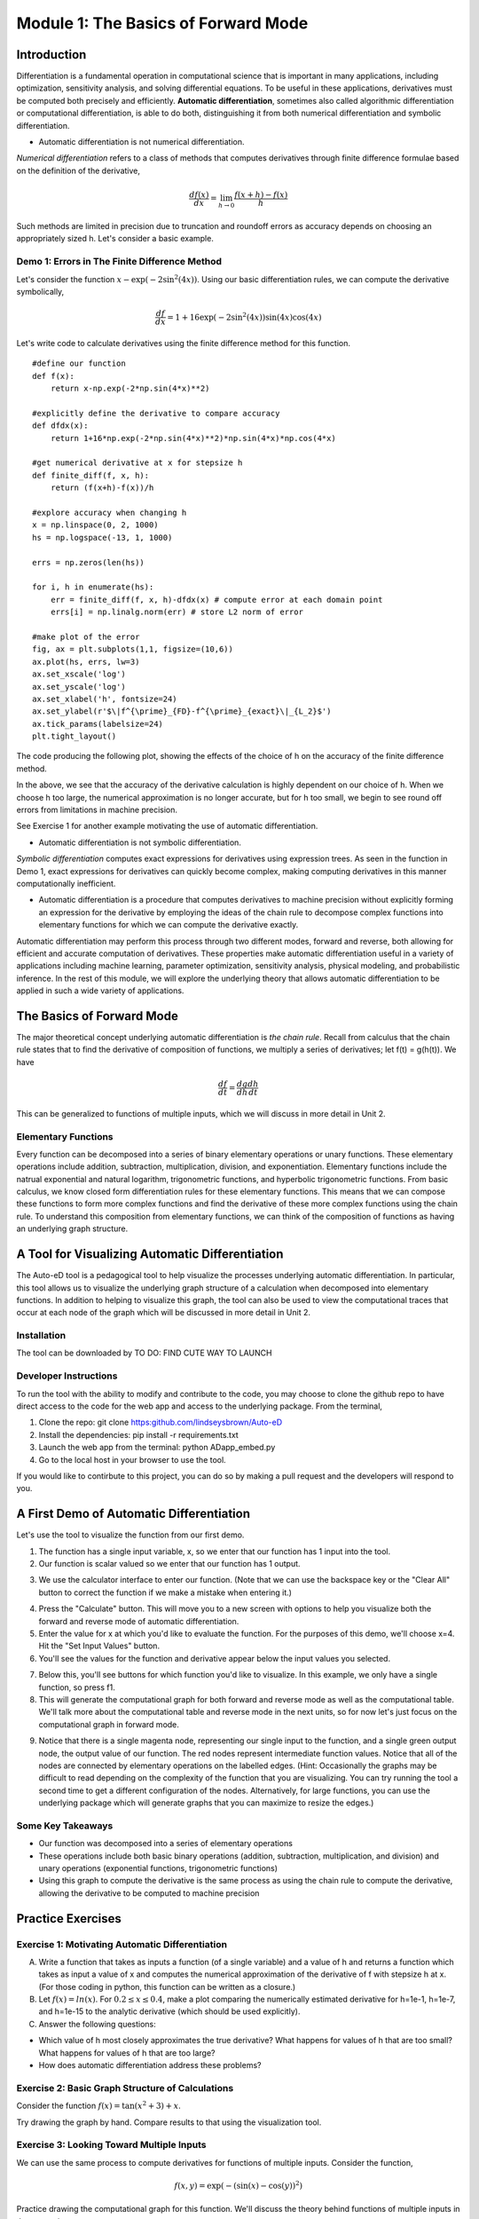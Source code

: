 Module 1: The Basics of Forward Mode
====================================

Introduction
------------

Differentiation is a fundamental operation in computational science that is important in many applications, including optimization, sensitivity analysis, and solving differential equations.  To be useful in these applications, derivatives must be computed both precisely and efficiently.  **Automatic differentiation**, sometimes also called algorithmic differentiation or computational differentiation, is able to do both, distinguishing it from both numerical differentiation and symbolic differentiation.

* Automatic differentiation is not numerical differentiation.

*Numerical differentiation* refers to a class of methods that computes derivatives through finite difference formulae based on the definition of the derivative,

.. math::

        \frac{df(x)}{dx} = \lim_{h \rightarrow 0} \frac{f(x+h)-f(x)}{h}

Such methods are limited in precision due to truncation and roundoff errors as accuracy depends on choosing an appropriately sized h.  Let's consider a basic example.

Demo 1: Errors in The Finite Difference Method
^^^^^^^^^^^^^^^^^^^^^^^^^^^^^^^^^^^^^^^^^^^^^^

Let's consider the function :math:`x-\exp(-2\sin^2(4x))`.  Using our basic differentiation rules, we can compute the derivative symbolically,

.. math::

        \frac{df}{dx} = 1 + 16\exp(-2\sin^2(4x))\sin(4x)\cos(4x)

Let's write code to calculate derivatives using the finite difference method for this function.

::  

        #define our function
        def f(x):
            return x-np.exp(-2*np.sin(4*x)**2)
        
        #explicitly define the derivative to compare accuracy
        def dfdx(x):
            return 1+16*np.exp(-2*np.sin(4*x)**2)*np.sin(4*x)*np.cos(4*x)

        #get numerical derivative at x for stepsize h
        def finite_diff(f, x, h):
            return (f(x+h)-f(x))/h

        #explore accuracy when changing h
        x = np.linspace(0, 2, 1000)
        hs = np.logspace(-13, 1, 1000)

        errs = np.zeros(len(hs))

        for i, h in enumerate(hs):
            err = finite_diff(f, x, h)-dfdx(x) # compute error at each domain point
            errs[i] = np.linalg.norm(err) # store L2 norm of error

        #make plot of the error
        fig, ax = plt.subplots(1,1, figsize=(10,6))
        ax.plot(hs, errs, lw=3)
        ax.set_xscale('log')
        ax.set_yscale('log')
        ax.set_xlabel('h', fontsize=24)
        ax.set_ylabel(r'$\|f^{\prime}_{FD}-f^{\prime}_{exact}\|_{L_2}$')
        ax.tick_params(labelsize=24)
        plt.tight_layout()

The code producing the following plot, showing the effects of the choice of h on the accuracy of the finite difference method.

.. image::
        hEffect.png

In the above, we see that the accuracy of the derivative calculation is highly dependent on our choice of h.  When we choose h too large, the numerical approximation is no longer accurate, but for h too small, we begin to see round off errors from limitations in machine precision.

See Exercise 1 for another example motivating the use of automatic differentiation.

* Automatic differentiation is not symbolic differentiation.

*Symbolic differentiation* computes exact expressions for derivatives using expression trees.  As seen in the function in Demo 1, exact expressions for derivatives can quickly become complex, making computing derivatives in this manner computationally inefficient.

* Automatic differentiation is a procedure that computes derivatives to machine precision without explicitly forming an expression for the derivative by employing the ideas of the chain rule to decompose complex functions into elementary functions for which we can compute the derivative exactly.

Automatic differentiation may perform this process through two different modes, forward and reverse, both allowing for efficient and accurate computation of derivatives.  These properties make automatic differentiation useful in a variety of applications including machine learning, parameter optimization, sensitivity analysis, physical modeling, and probabilistic inference.  In the rest of this module, we will explore the underlying theory that allows automatic differentiation to be applied in such a wide variety of applications.

The Basics of Forward Mode
--------------------------
The major theoretical concept underlying automatic differentiation is *the chain rule*.  Recall from calculus that the chain rule states that to find the derivative of composition of functions, we multiply a series of derivatives; let f(t) = g(h(t)).  We have

.. math::

        \frac{df}{dt} = \frac{dg}{dh}\frac{dh}{dt}

This can be generalized to functions of multiple inputs, which we will discuss in more detail in Unit 2.


Elementary Functions
^^^^^^^^^^^^^^^^^^^^
Every function can be decomposed into a series of binary elementary operations or unary functions.  These elementary operations include addition, subtraction, multiplication, division, and exponentiation.  Elementary functions include the natrual exponential and natural logarithm, trigonometric functions, and hyperbolic trigonometric functions.  From basic calculus, we know closed form differentiation rules for these elementary functions.  This means that we can compose these functions to form more complex functions and find the derivative of these more complex functions using the chain rule.  To understand this composition from elementary functions, we can think of the composition of functions as having an underlying graph structure.

A Tool for Visualizing Automatic Differentiation
------------------------------------------------
The Auto-eD tool is a pedagogical tool to help visualize the processes underlying automatic differentiation.  In particular, this tool allows us to visualize the underlying graph structure of a calculation when decomposed into elementary functions.  In addition to helping to visualize this graph, the tool can also be used to view the computational traces that occur at each node of the graph which will be discussed in more detail in Unit 2.

Installation
^^^^^^^^^^^^
The tool can be downloaded by  TO DO: FIND CUTE WAY TO LAUNCH

Developer Instructions
^^^^^^^^^^^^^^^^^^^^^^
To run the tool with the ability to modify and contribute to the code, you may choose to clone the github repo to have direct access to the code for the web app and access to the underlying package.  From the terminal,

1. Clone the repo: git clone https:github.com/lindseysbrown/Auto-eD

2. Install the dependencies: pip install -r requirements.txt

3. Launch the web app from the terminal: python ADapp_embed.py

4. Go to the local host in your browser to use the tool.

If you would like to contirbute to this project, you can do so by making a pull request and the developers will respond to you.

A First Demo of Automatic Differentiation
-----------------------------------------
Let's use the tool to visualize the function from our first demo.

1. The function has a single input variable, x, so we enter that our function has 1 input into the tool.   
2. Our function is scalar valued so we enter that our function has 1 output.

.. image:: 
        Step1.PNG

3. We use the calculator interface to enter our function.  (Note that we can use the backspace key or the "Clear All" button to correct the function if we make a mistake when entering it.)

.. image:: 
        Step2.PNG
        
4. Press the "Calculate" button.  This will move you to a new screen with options to help you visualize both the forward and reverse mode of automatic differentiation.
5. Enter the value for x at which you'd like to evaluate the function.  For the purposes of this demo, we'll choose x=4.  Hit the "Set Input Values" button.
6. You'll see the values for the function and derivative appear below the input values you selected.

.. image:: Step3.PNG

7. Below this, you'll see buttons for which function you'd like to visualize.  In this example, we only have a single function, so press f1.
8. This will generate the computational graph for both forward and reverse mode as well as the computational table.  We'll talk more about the computational table and reverse mode in the next units, so for now let's just focus on the computational graph in forward mode.

.. image:: Step4.PNG

9. Notice that there is a single magenta node, representing our single input to the function, and a single green output node, the output value of our function.  The red nodes represent intermediate function values.  Notice that all of the nodes are connected by elementary operations on the labelled edges.  (Hint: Occasionally the graphs may be difficult to read depending on the complexity of the function that you are visualizing.  You can try running the tool a second time to get a different configuration of the nodes.  Alternatively, for large functions, you can use the underlying package which will generate graphs that you can maximize to resize the edges.)

Some Key Takeaways
^^^^^^^^^^^^^^^^^^
* Our function was decomposed into a series of elementary operations
* These operations include both basic binary operations (addition, subtraction, multiplication, and division) and unary operations (exponential functions, trigonometric functions)
* Using this graph to compute the derivative is the same process as using the chain rule to compute the derivative, allowing the derivative to be computed to machine precision

Practice Exercises
------------------
Exercise 1: Motivating Automatic Differentiation
^^^^^^^^^^^^^^^^^^^^^^^^^^^^^^^^^^^^^^^^^^^^^^^^
A. Write a function that takes as inputs a function (of a single variable) and a value of h and returns a function which takes as input a value of x and computes the numerical approximation of the derivative of f with stepsize h at x.  (For those coding in python, this function can be written as a closure.)

B.  Let :math:`f(x) = ln(x)`.  For :math:`0.2\leq x \leq 0.4`, make a plot comparing the numerically estimated derivative for h=1e-1, h=1e-7, and h=1e-15 to the analytic derivative (which should be used explicitly).

C.  Answer the following questions:

* Which value of h most closely approximates the true derivative?  What happens for values of h that are too small?  What happens for values of h that are too large?
* How does automatic differentiation address these problems?


Exercise 2: Basic Graph Structure of Calculations
^^^^^^^^^^^^^^^^^^^^^^^^^^^^^^^^^^^^^^^^^^^^^^^^^
Consider the function :math:`f(x)= \tan(x^2+3)+x`.

Try drawing the graph by hand.  Compare results to that using the visualization tool.

Exercise 3: Looking Toward Multiple Inputs
^^^^^^^^^^^^^^^^^^^^^^^^^^^^^^^^^^^^^^^^^^
We can use the same process to compute derivatives for functions of multiple inputs.  Consider the function,

.. math::
        f(x,y)=\exp(-(\sin(x)-\cos(y))^2)


Practice drawing the computational graph for this function.  We'll discuss the theory behind functions of multiple inputs in the next unit.
